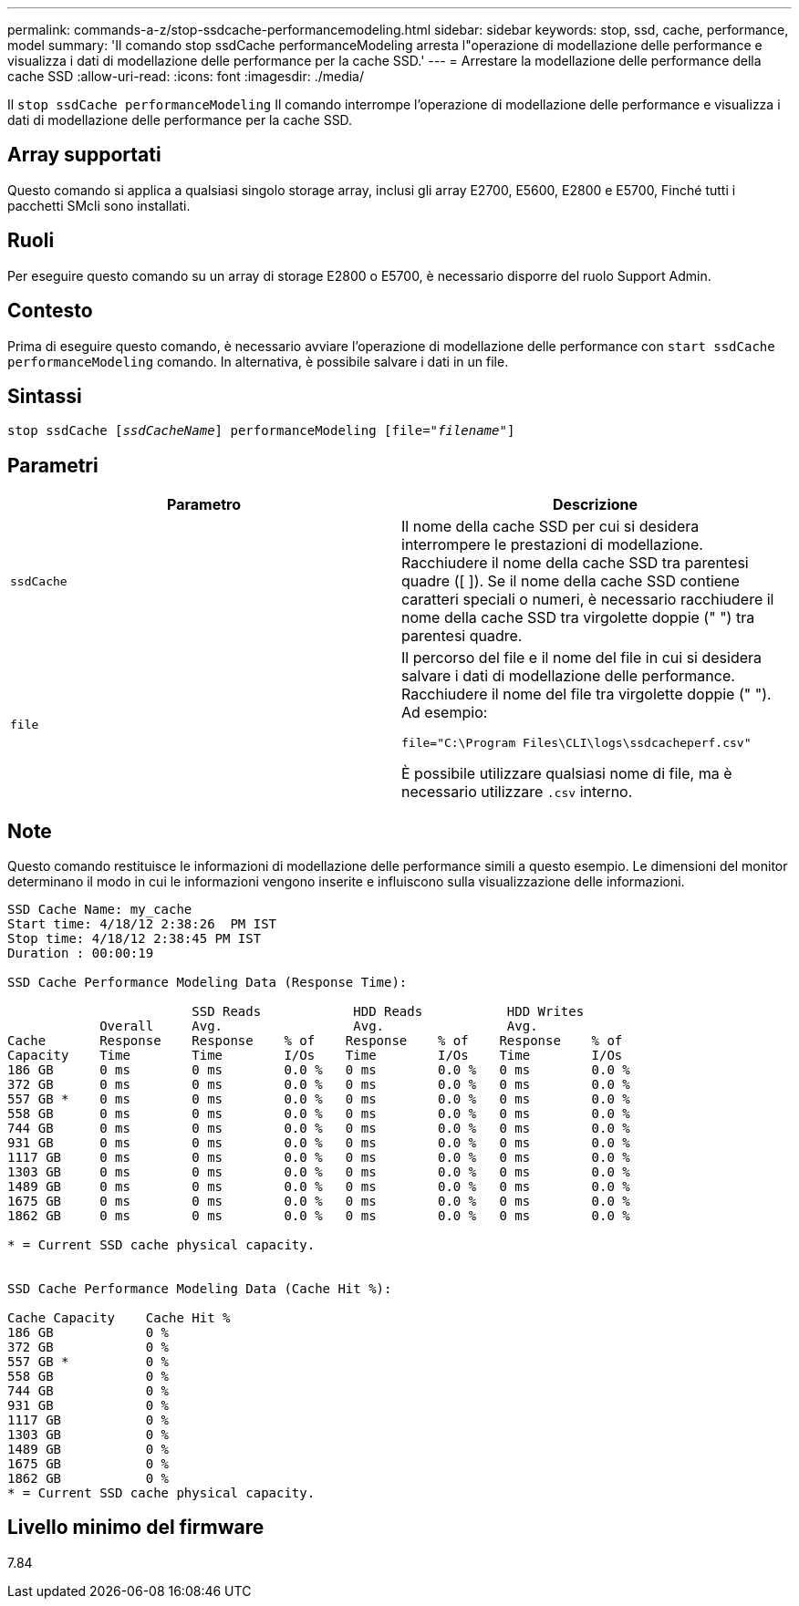 ---
permalink: commands-a-z/stop-ssdcache-performancemodeling.html 
sidebar: sidebar 
keywords: stop, ssd, cache, performance, model 
summary: 'Il comando stop ssdCache performanceModeling arresta l"operazione di modellazione delle performance e visualizza i dati di modellazione delle performance per la cache SSD.' 
---
= Arrestare la modellazione delle performance della cache SSD
:allow-uri-read: 
:icons: font
:imagesdir: ./media/


[role="lead"]
Il `stop ssdCache performanceModeling` Il comando interrompe l'operazione di modellazione delle performance e visualizza i dati di modellazione delle performance per la cache SSD.



== Array supportati

Questo comando si applica a qualsiasi singolo storage array, inclusi gli array E2700, E5600, E2800 e E5700, Finché tutti i pacchetti SMcli sono installati.



== Ruoli

Per eseguire questo comando su un array di storage E2800 o E5700, è necessario disporre del ruolo Support Admin.



== Contesto

Prima di eseguire questo comando, è necessario avviare l'operazione di modellazione delle performance con `start ssdCache performanceModeling` comando. In alternativa, è possibile salvare i dati in un file.



== Sintassi

[listing, subs="+macros"]
----

pass:quotes[stop ssdCache [_ssdCacheName_]] performanceModeling pass:quotes[[file="_filename_"]]
----


== Parametri

[cols="2*"]
|===
| Parametro | Descrizione 


 a| 
`ssdCache`
 a| 
Il nome della cache SSD per cui si desidera interrompere le prestazioni di modellazione. Racchiudere il nome della cache SSD tra parentesi quadre ([ ]). Se il nome della cache SSD contiene caratteri speciali o numeri, è necessario racchiudere il nome della cache SSD tra virgolette doppie (" ") tra parentesi quadre.



 a| 
`file`
 a| 
Il percorso del file e il nome del file in cui si desidera salvare i dati di modellazione delle performance. Racchiudere il nome del file tra virgolette doppie (" "). Ad esempio:

`file="C:\Program Files\CLI\logs\ssdcacheperf.csv"`

È possibile utilizzare qualsiasi nome di file, ma è necessario utilizzare `.csv` interno.

|===


== Note

Questo comando restituisce le informazioni di modellazione delle performance simili a questo esempio. Le dimensioni del monitor determinano il modo in cui le informazioni vengono inserite e influiscono sulla visualizzazione delle informazioni.

[listing]
----
SSD Cache Name: my_cache
Start time: 4/18/12 2:38:26  PM IST
Stop time: 4/18/12 2:38:45 PM IST
Duration : 00:00:19

SSD Cache Performance Modeling Data (Response Time):

                        SSD Reads            HDD Reads           HDD Writes
            Overall     Avg.                 Avg.                Avg.
Cache       Response    Response    % of    Response    % of    Response    % of
Capacity    Time        Time        I/Os    Time        I/Os    Time        I/Os
186 GB      0 ms        0 ms        0.0 %   0 ms        0.0 %   0 ms        0.0 %
372 GB      0 ms        0 ms        0.0 %   0 ms        0.0 %   0 ms        0.0 %
557 GB *    0 ms        0 ms        0.0 %   0 ms        0.0 %   0 ms        0.0 %
558 GB      0 ms        0 ms        0.0 %   0 ms        0.0 %   0 ms        0.0 %
744 GB      0 ms        0 ms        0.0 %   0 ms        0.0 %   0 ms        0.0 %
931 GB      0 ms        0 ms        0.0 %   0 ms        0.0 %   0 ms        0.0 %
1117 GB     0 ms        0 ms        0.0 %   0 ms        0.0 %   0 ms        0.0 %
1303 GB     0 ms        0 ms        0.0 %   0 ms        0.0 %   0 ms        0.0 %
1489 GB     0 ms        0 ms        0.0 %   0 ms        0.0 %   0 ms        0.0 %
1675 GB     0 ms        0 ms        0.0 %   0 ms        0.0 %   0 ms        0.0 %
1862 GB     0 ms        0 ms        0.0 %   0 ms        0.0 %   0 ms        0.0 %

* = Current SSD cache physical capacity.


SSD Cache Performance Modeling Data (Cache Hit %):

Cache Capacity    Cache Hit %
186 GB            0 %
372 GB            0 %
557 GB *          0 %
558 GB            0 %
744 GB            0 %
931 GB            0 %
1117 GB           0 %
1303 GB           0 %
1489 GB           0 %
1675 GB           0 %
1862 GB           0 %
* = Current SSD cache physical capacity.
----


== Livello minimo del firmware

7.84
